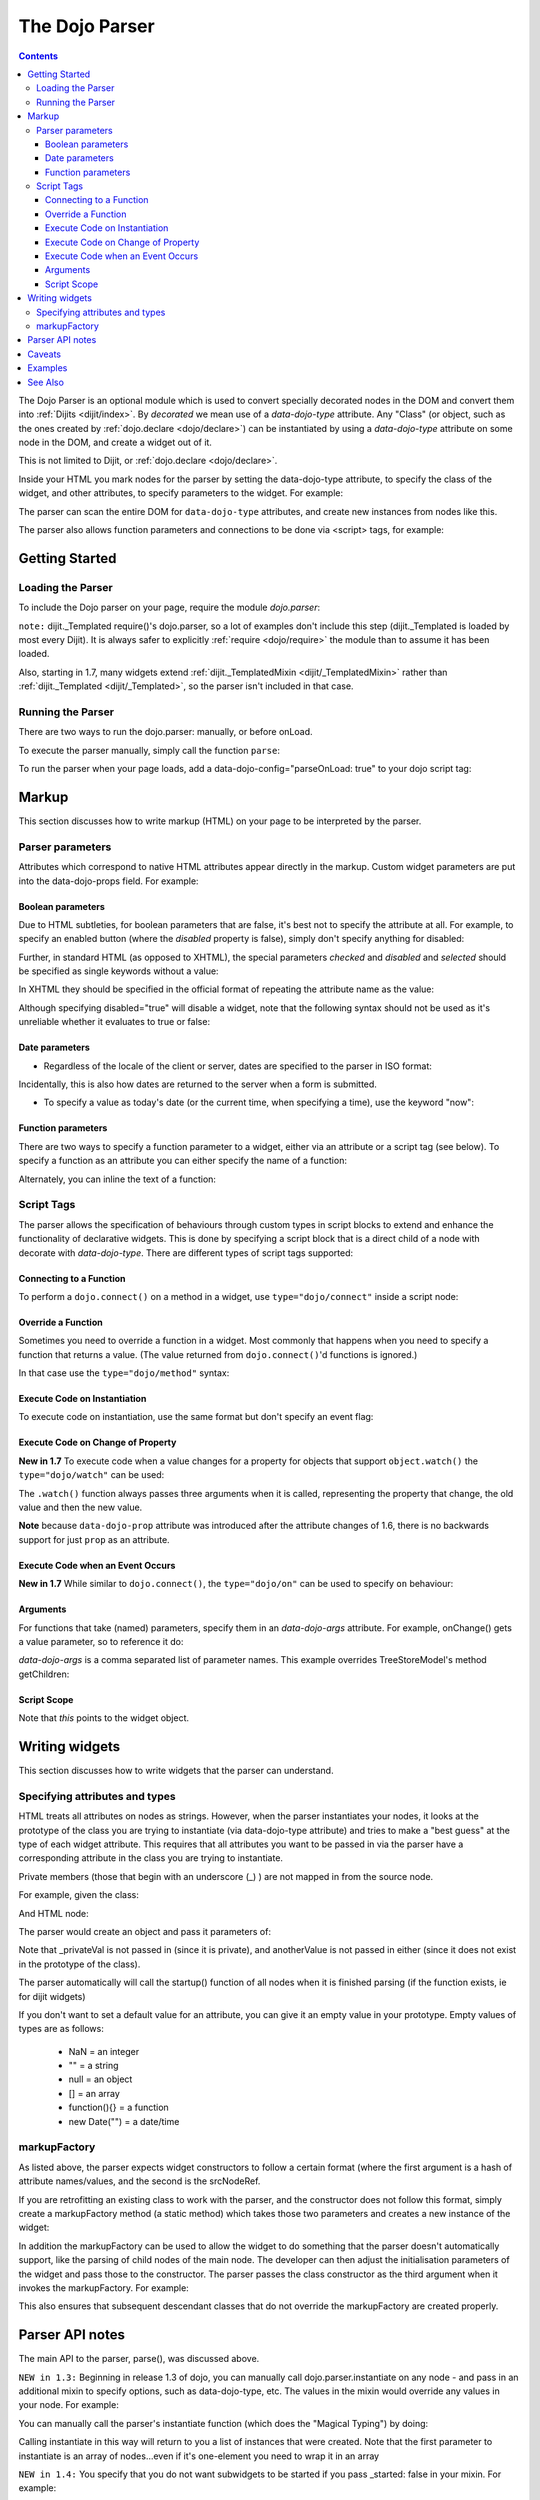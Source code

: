 .. _dojo/parser:

===============
The Dojo Parser
===============

.. contents::
    :depth: 3

The Dojo Parser is an optional module which is used to convert specially decorated nodes in the DOM and convert them into :ref:`Dijits <dijit/index>`. By `decorated` we mean use of a `data-dojo-type` attribute. Any "Class" (or object, such as the ones created by :ref:`dojo.declare <dojo/declare>`) can be instantiated by using a `data-dojo-type` attribute on some node in the DOM, and create a widget out of it.

This is not limited to Dijit, or :ref:`dojo.declare <dojo/declare>`.

Inside your HTML you mark nodes for the parser by setting the data-dojo-type attribute, to specify the class of the widget, and other attributes, to specify parameters to the widget.   For example:

.. html ::

  <input data-dojo-type="dijit.form.TextBox" name="nm" value="hello world">


The parser can scan the entire DOM for ``data-dojo-type`` attributes, and create new instances from nodes like this.

The parser also allows function parameters and connections to be done via <script> tags, for example:

.. html ::

    <div data-dojo-type=...>
        <script type="dojo/connect" data-dojo-event="functionToConnectTo">
           console.log("I will execute in addition to functionToConnectTo().");
        </script>
    </div>


Getting Started
===============

Loading the Parser
------------------

To include the Dojo parser on your page, require the module `dojo.parser`:

.. js ::

  // Dojo 1.7 (AMD)
  require("dojo/parser",function(parser){
       // write your code here
  });
  
.. js ::

  // Dojo < 1.7
  dojo.require("dojo.parser");

``note:`` dijit._Templated require()'s dojo.parser, so a lot of examples don't include this step (dijit._Templated is loaded by most every Dijit).
It is always safer to explicitly :ref:`require <dojo/require>` the module than to assume it has been loaded.

Also, starting in 1.7, many widgets extend :ref:`dijit._TemplatedMixin <dijit/_TemplatedMixin>`
rather than :ref:`dijit._Templated <dijit/_Templated>`, so the parser isn't included in that case.

Running the Parser
------------------

There are two ways to run the dojo.parser: manually, or before onLoad.

To execute the parser manually, simply call the function ``parse``:

.. js ::

  // Dojo 1.7 (AMD)
  require("dojo/parser",function(parser){
       parser.parse();
  });

.. js ::
  
  // Dojo < 1.7
  dojo.parser.parse();

To run the parser when your page loads, add a data-dojo-config="parseOnLoad: true" to your dojo script tag:

.. html ::

		<script type="text/javascript" src="dojo/dojo.js"
			data-dojo-config="parseOnLoad: true"></script>



Markup
======

This section discusses how to write markup (HTML) on your page to be interpreted by the parser.

Parser parameters
-----------------

Attributes which correspond to native HTML attributes appear directly in the markup.    Custom widget parameters are put into the data-dojo-props field.   For example:

.. html ::

       <input data-dojo-type="dijit.form.TextBox" name="dept"
            data-dojo-props="scrollOnFocus: true"/>


Boolean parameters
~~~~~~~~~~~~~~~~~~

Due to HTML subtleties, for boolean parameters that are false, it's best not to specify the attribute at all.   For example, to specify an enabled button (where the `disabled` property is false), simply don't specify anything for disabled:

.. html ::

  <input data-dojo-type="dijit.form.Button">

Further, in standard HTML (as opposed to XHTML), the special parameters `checked` and `disabled` and `selected` should be specified as single keywords without a value:

.. html ::

  <input data-dojo-type="dijit.form.Button" disabled>
  <input data-dojo-type="dijit.form.CheckBox" checked>

In XHTML they should be specified in the official format of repeating the attribute name as the value:

.. html ::

  <input data-dojo-type="dijit.form.Button" disabled="disabled"/>
  <input data-dojo-type="dijit.form.CheckBox" checked="checked"/>

Although specifying disabled="true" will disable a widget, note that the following syntax should not be used as it's unreliable whether it evaluates to true or false:

.. html ::

  <input data-dojo-type="dijit.form.Button" disabled=""/>


Date parameters
~~~~~~~~~~~~~~~

* Regardless of the locale of the client or server, dates are specified to the parser in ISO format:

.. html ::

  <div data-dojo-type=... when="2009-1-31"></div>

Incidentally, this is also how dates are returned to the server when a form is submitted.


* To specify a value as today's date (or the current time, when specifying a time), use the keyword "now":

.. html ::

  <div data-dojo-type=... when="now"></div>

Function parameters
~~~~~~~~~~~~~~~~~~~

There are two ways to specify a function parameter to a widget, either via an attribute or a script tag (see below).   To specify a function as an attribute you can either specify the name of a function:

.. html ::

  <script>
     function myOnClick(){ ... }
  </script>
  <div data-dojo-type=... onClick="myOnClick"></div>


Alternately, you can inline the text of a function:

.. html ::

  <div data-dojo-type=... onClick="alert('I was clicked');"></div>


Script Tags
-----------

The parser allows the specification of behaviours through custom types in script blocks to extend and enhance the functionality of declarative widgets. This is done by specifying a script block that is a direct child of a node with decorate with `data-dojo-type`. There are different types of script tags supported:

Connecting to a Function
~~~~~~~~~~~~~~~~~~~~~~~~

To perform a ``dojo.connect()`` on a method in a widget, use ``type="dojo/connect"`` inside a script node:

.. html ::

    <div data-dojo-type="someType">
        <script type="dojo/connect" data-dojo-event="methodOfSomeType">
           console.log("I will execute in addition to methodOfSomeType().");
        </script>
    </div>

Override a Function
~~~~~~~~~~~~~~~~~~~

Sometimes you need to override a function in a widget.   Most commonly that happens when you need to specify a function that returns a value. (The value returned from ``dojo.connect()``'d functions is ignored.)

In that case use the ``type="dojo/method"`` syntax:

.. html ::

    <div data-dojo-type="someType">
        <script type="dojo/method" data-dojo-event="methodOfSomeType">
           console.log("I will execute instead of methodOfSomeType().");
        </script>
    </div>


Execute Code on Instantiation
~~~~~~~~~~~~~~~~~~~~~~~~~~~~~

To execute code on instantiation, use the same format but don't specify an event flag:

.. html ::

    <div data-dojo-type=...>
        <script type="dojo/method">
           console.log("I will execute on instantiation");
        </script>
    </div>


Execute Code on Change of Property
~~~~~~~~~~~~~~~~~~~~~~~~~~~~~~~~~~

**New in 1.7** To execute code when a value changes for a property for objects that support ``object.watch()`` the ``type="dojo/watch"`` can be used:

.. html ::

    <div data-dojo-type=...>
        <script type="dojo/watch" data-dojo-prop="value" data-dojo-args="prop,oldValue,newValue">
           console.log("Property '"+prop+"' changed from '"+oldValue+"' to '"+newValue+"'");
        </script>
    </div>


The ``.watch()`` function always passes three arguments when it is called, representing the property that change, the old value and then the new value.

**Note** because ``data-dojo-prop`` attribute was introduced after the attribute changes of 1.6, there is no backwards support for just ``prop`` as an attribute.

Execute Code when an Event Occurs
~~~~~~~~~~~~~~~~~~~~~~~~~~~~~~~~~

**New in 1.7** While similar to ``dojo.connect()``, the ``type="dojo/on"`` can be used to specify ``on`` behaviour:

.. html ::

    <div data-dojo-type=...>
        <script type="dojo/on" data-dojo-event="click" data-dojo-args="e">
           console.log("I was clicked!");
        </script>
    </div>


Arguments
~~~~~~~~~

For functions that take (named) parameters, specify them in an `data-dojo-args` attribute.  For example, onChange() gets a value parameter, so to reference it do:

.. html ::

    <div data-dojo-type=...>
        <script type="dojo/connect" data-dojo-event="onChange" data-dojo-args="value">
           console.log("new value is " + value);
        </script>
    </div>

`data-dojo-args` is a comma separated list of parameter names. This example overrides TreeStoreModel's method getChildren:

.. html ::

    <div data-dojo-type="dijit.tree.TreeStoreModel" store="store">
        <script type="dojo/method" data-dojo-event="getChildren" data-dojo-args="item, onComplete">
            return store.fetch({query: {parent: store.getIdentity(item)}, onComplete: onComplete});
        </script>
    </div>

Script Scope
~~~~~~~~~~~~

Note that `this` points to the widget object.

.. html ::

    <div data-dojo-type=...>
        <script type="dojo/connect" data-dojo-event="onChange" data-dojo-args="value">
           console.log("onChange for " + this.id);
        </script>
    </div>



Writing widgets
===============

This section discusses how to write widgets that the parser can understand.

Specifying attributes and types
-------------------------------

HTML treats all attributes on nodes as strings.
However, when the parser instantiates your nodes, it looks at the prototype of the class you are trying to instantiate
(via data-dojo-type attribute) and tries to make a "best guess" at the type of each widget attribute.
This requires that all attributes you want to be passed in via the parser
have a corresponding attribute in the class you are trying to instantiate.

Private members (those that begin with an underscore (_) ) are not mapped in from the source node.

For example, given the class:

.. js ::

  dojo.declare("my.custom.type", null, {
    name: "default value",
    value: 0,
    when: new Date(),
    objectVal: null,
    anotherObject: null,
    arrayVal: [],
    typedArray: null,
    _privateVal: 0
  });

And HTML node:

.. html ::

  <div data-dojo-type="my.custom.type" name="nm" value="5" when="2008-1-1" objectVal="{a: 1, b:'c'}"
         anotherObject="namedObj" arrayVal="a,b,c,1,2" typedArray="['a','b','c',1,2]"
         _privateVal="5" anotherValue="more"></div>

The parser would create an object and pass it parameters of:

.. js ::

  {
    name: "nm",                                 // Just a simple string
    value: 5,                                   // Typed to an integer
    when: dojo.date.stamp.fromISOString("2008-1-1"); // Typed to a date
    objectVal: {a: 1, b:'c'},                   // Typed to an object
    anotherObject: dojo.getObject("namedObj"),  // For strings, try getting the object via dojo.getObject
    arrayVal: ["a","b","c","1","2"],            // When typing to an array, all entries are strings
    typedArray: ["a", "b", "c", 1, 2]           // To get a "typed" array, treat it like an object instead
  }

Note that _privateVal is not passed in (since it is private), and anotherValue is not passed in either (since it does not exist in the prototype of the class).

The parser automatically will call the startup() function of all nodes when it is finished parsing (if the function exists, ie for dijit widgets)

If you don't want to set a default value for an attribute, you can give it an empty value in your prototype.  Empty values of types are as follows:

  * NaN = an integer
  * "" = a string
  * null = an object
  * [] = an array
  * function(){} = a function
  * new Date("") = a date/time


markupFactory
-------------

As listed above, the parser expects widget constructors to follow a certain format (where the first argument is a hash of attribute names/values, and the second is the srcNodeRef.

If you are retrofitting an existing class to work with the parser, and the constructor does not follow this format, simply create a markupFactory method (a static method) which takes those two parameters and creates a new instance of the widget:

.. js ::

   markupFactory: function(params, srcNodeRef){
        ...
        return newWidget;
   }

In addition the markupFactory can be used to allow the widget to do something that the parser doesn't automatically support, like the parsing of child nodes of the main node.  The developer can then adjust the initialisation parameters of the widget and pass those to the constructor.  The parser passes the class constructor as the third argument when it invokes the markupFactory.  For example:

.. js ::

     markupFactory: function(params, srcNodeRef, ctor){
       ...
       return new ctor(params, srcNodeRef);
     }

This also ensures that subsequent descendant classes that do not override the markupFactory are created properly.

Parser API notes
================

The main API to the parser, parse(), was discussed above.


``NEW in 1.3:``  Beginning in release 1.3 of dojo, you can manually call dojo.parser.instantiate on any node - and pass in an additional mixin to specify options, such as data-dojo-type, etc.  The values in the mixin would override any values in your node. For example:

.. html ::

  <div id="myDiv" name="ABC" value="1"></div>

You can manually call the parser's instantiate function (which does the "Magical Typing") by doing:

.. js ::

  dojo.parser.instantiate([dojo.byId("myDiv")], {data-dojo-type: "my.custom.type"});

Calling instantiate in this way will return to you a list of instances that were created.  Note that the first parameter to instantiate is an array of nodes...even if it's one-element you need to wrap it in an array

``NEW in 1.4:``  You specify that you do not want subwidgets to be started if you pass _started: false in your mixin.  For example:

.. js ::

  dojo.parser.instantiate([dojo.byId("myDiv")], {data-dojo-type: "my.custom.type", _started: false});

``todoc: scoping a parser call to node by stringId|domNode``


Caveats
=======
If you try to parse the same content twice, or parse content mentioning id's of existing widgets,
it will cause an exception about duplicate id's.

Examples
========

Load some HTML content from a :ref:`remote URL <quickstart/ajax>`, and convert the nodes decorated with ``data-dojo-type``'s into widgets:

.. js ::

  // Dojo 1.7 (AMD)
  require(["dojo/_base/xhr","dojo/parser","dojo/dom"], function(xhr,parser,dom){
	  xhr.get({
		url: "widgets.html",
		load: function(data){
			dom.byId("container").innerHTML = data;
			parser.parse("container");
		}
	  });
  });
  
.. js ::

  // Dojo < 1.7
  dojo.xhrGet({
    url: "widgets.html",
    load: function(data){
        dojo.byId("container").innerHTML = data;
        dojo.parser.parse("container");
    }
  });

Delay page-level parsing until after some custom code (having set parseOnLoad:false):

.. js ::

  // Dojo 1.7 (AMD)
  require(["dojo/parser","dojo/ready"],function(parser,ready){
       ready(function(){
          // do something();
          parser.parse();
       });
  });

.. js ::

  // Dojo < 1.7
  dojo.require("dojo.parser");
  dojo.ready(function(){
       // do something();
       dojo.parser.parse();
  });
  

See Also
========

- `Introduction to the Parser <http://dojocampus.org/content/2008/03/08/the-dojo-parser/>`_
